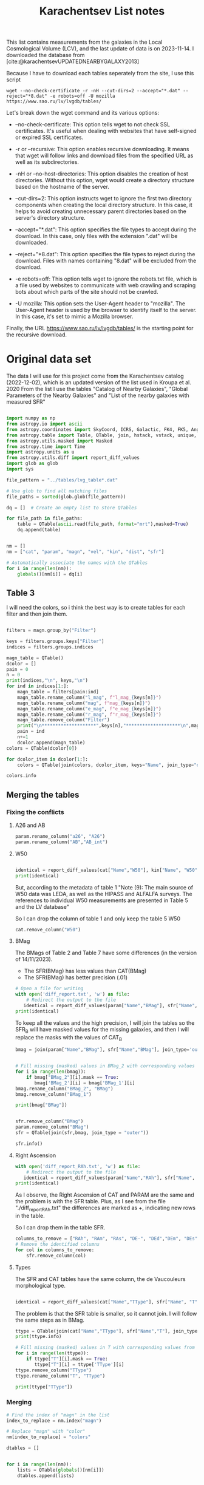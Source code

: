 #+title: Karachentsev List notes
#+startup: preview
#+bibliography: "../My Library/My Library.bib"
#+PROPERTY: header-args :lang python :eval python :exports results :tangle final.py :results output drawer :session main

This list contains measurements from the galaxies in the Local Cosmological Volume (LCV), and the last update of data is on 2023-11-14. I downloaded the database from [cite:@karachentsevUPDATEDNEARBYGALAXY2013]

Because I have to download each tables seperately from the site, I use this script



~wget --no-check-certificate -r -nH --cut-dirs=2 --accept="*.dat" --reject="*8.dat" -e robots=off -U mozilla https://www.sao.ru/lv/lvgdb/tables/~

Let's break down the wget command and its various options:

+ --no-check-certificate: This option tells wget to not check SSL certificates. It's useful when dealing with websites that have self-signed or expired SSL certificates.

+ -r or --recursive: This option enables recursive downloading. It means that wget will follow links and download files from the specified URL as well as its subdirectories.

+ -nH or --no-host-directories: This option disables the creation of host directories. Without this option, wget would create a directory structure based on the hostname of the server.

+ --cut-dirs=2: This option instructs wget to ignore the first two directory components when creating the local directory structure. In this case, it helps to avoid creating unnecessary parent directories based on the server's directory structure.

+ --accept="*.dat": This option specifies the file types to accept during the download. In this case, only files with the extension ".dat" will be downloaded.

+ --reject="*8.dat": This option specifies the file types to reject during the download. Files with names containing "8.dat" will be excluded from the download.

+ -e robots=off: This option tells wget to ignore the robots.txt file, which is a file used by websites to communicate with web crawling and scraping bots about which parts of the site should not be crawled.

+ -U mozilla: This option sets the User-Agent header to "mozilla". The User-Agent header is used by the browser to identify itself to the server. In this case, it's set to mimic a Mozilla browser.

Finally, the URL https://www.sao.ru/lv/lvgdb/tables/ is the starting point for the recursive download.


* Original data set

The data I will use for this project come from the Karachentsev  catalog (2022-12-02), which is an updated version of the list used in Kroupa et al. 2020
From the list I use the tables "Catalog of Nearby Galaxies", "Global Parameters of the Nearby Galaxies" and "List of the nearby galaxies with measured SFR"

#+begin_src python

import numpy as np
from astropy.io import ascii
from astropy.coordinates import SkyCoord, ICRS, Galactic, FK4, FK5, Angle
from astropy.table import Table, QTable, join, hstack, vstack, unique, Column, MaskedColumn, setdiff
from astropy.utils.masked import Masked
from astropy.time import Time
import astropy.units as u
from astropy.utils.diff import report_diff_values
import glob as glob
import sys

file_pattern = "../tables/lvg_table*.dat"

# Use glob to find all matching files
file_paths = sorted(glob.glob(file_pattern))

dq = []  # Create an empty list to store QTables

for file_path in file_paths:
    table = QTable(ascii.read(file_path, format="mrt"),masked=True)
    dq.append(table)
#+end_src

#+RESULTS:
:results:
[0;33mWARNING[0m: column logKLum has a unit but is kept as a MaskedColumn as an attempt to convert it to Quantity failed with:
UnitTypeError("MaskedQuantity instances require normal units, not <class 'astropy.units.function.logarithmic.DexUnit'> instances.") [astropy.table.table]
[0;33mWARNING[0m: column logM26 has a unit but is kept as a MaskedColumn as an attempt to convert it to Quantity failed with:
UnitTypeError("MaskedQuantity instances require normal units, not <class 'astropy.units.function.logarithmic.DexUnit'> instances.") [astropy.table.table]
[0;33mWARNING[0m: column logMHI has a unit but is kept as a MaskedColumn as an attempt to convert it to Quantity failed with:
UnitTypeError("MaskedQuantity instances require normal units, not <class 'astropy.units.function.logarithmic.DexUnit'> instances.") [astropy.table.table]
:end:


#+begin_src python

nm = []
nm = ["cat", "param", "magn", "vel", "kin", "dist", "sfr"]

# Automatically associate the names with the QTables
for i in range(len(nm)):
    globals()[nm[i]] = dq[i]
#+end_src

#+RESULTS:
:results:
:end:

** Table 3

I will need the colors, so i think the best way is to create tables for each filter and then join them.

#+begin_src python :results value

filters = magn.group_by("Filter")

keys = filters.groups.keys["Filter"]
indices = filters.groups.indices

magn_table = QTable()
dcolor = []
pain = 0
n = 0
print(indices,"\n", keys,"\n")
for ind in indices[1:]:
    magn_table = filters[pain:ind]
    magn_table.rename_column("l_mag", f"l_mag_{keys[n]}")
    magn_table.rename_column("mag", f"mag_{keys[n]}")
    magn_table.rename_column("e_mag", f"e_mag_{keys[n]}")
    magn_table.rename_column("r_mag", f"r_mag_{keys[n]}")
    magn_table.remove_column("Filter")
    print("\n********************",keys[n],"********************\n",magn_table.info, )
    pain = ind
    n+=1
    dcolor.append(magn_table)
colors = QTable(dcolor[0])

for dcolor_item in dcolor[1:]:
    colors = QTable(join(colors, dcolor_item, keys="Name", join_type="outer"))

colors.info
#+end_src

#+RESULTS:
:results:
<QTable length=1441>
   name    dtype  unit            description                 class      n_bad
--------- ------- ---- ---------------------------------- -------------- -----
     Name   str18      Galaxy name in well-known catalogs   MaskedColumn     0
  l_mag_B    str1                       Limit flag on mag   MaskedColumn  1441
    mag_B float64  mag   Apparent magnitude in Filter (1) MaskedQuantity     9
  e_mag_B float64  mag                   Error in mag (2) MaskedQuantity  1251
  r_mag_B   str19           Reference for mag observation   MaskedColumn     9
 l_mag_FU    str1                       Limit flag on mag   MaskedColumn  1441
   mag_FU float64  mag   Apparent magnitude in Filter (1) MaskedQuantity  1440
 e_mag_FU float64  mag                   Error in mag (2) MaskedQuantity  1441
 r_mag_FU   str19           Reference for mag observation   MaskedColumn  1440
l_mag_FUV    str1                       Limit flag on mag   MaskedColumn  1107
  mag_FUV float64  mag   Apparent magnitude in Filter (1) MaskedQuantity   314
e_mag_FUV float64  mag                   Error in mag (2) MaskedQuantity   737
r_mag_FUV   str19           Reference for mag observation   MaskedColumn   314
 l_mag_HI    str1                       Limit flag on mag   MaskedColumn  1231
   mag_HI float64  mag   Apparent magnitude in Filter (1) MaskedQuantity   496
 e_mag_HI float64  mag                   Error in mag (2) MaskedQuantity  1293
 r_mag_HI   str19           Reference for mag observation   MaskedColumn   496
 l_mag_Ha    str1                       Limit flag on mag   MaskedColumn  1311
   mag_Ha float64  mag   Apparent magnitude in Filter (1) MaskedQuantity   705
 e_mag_Ha float64  mag                   Error in mag (2) MaskedQuantity   767
 r_mag_Ha   str19           Reference for mag observation   MaskedColumn   705
 l_mag_Ks    str1                       Limit flag on mag   MaskedColumn  1441
   mag_Ks float64  mag   Apparent magnitude in Filter (1) MaskedQuantity  1081
 e_mag_Ks float64  mag                   Error in mag (2) MaskedQuantity  1095
 r_mag_Ks   str19           Reference for mag observation   MaskedColumn  1081
:end:


** Merging the tables

*** Fixing the conflicts

**** A26 and AB
#+begin_src python
param.rename_column("a26", "A26")
param.rename_column("AB","AB_int")
#+end_src

#+RESULTS:
:results:
:end:

**** W50
#+begin_src python

identical = report_diff_values(cat["Name","W50"], kin["Name", "W50"])
print(identical)
#+end_src

#+RESULTS:
:results:
          Name      W50
                   km / s
     ------------- ------
         AGC102728   21.0
          UGC12894   34.0
         PGC000083   32.0
               WLM   53.0
         And XVIII   23.0
  a>     PAndAS-03    ———
  a>     PAndAS-04    ———
  a>     PAndAS-05    ———
        ESO409-015   53.0
         AGC748778   16.0
            And XX   17.0
          UGC00064   60.0
        ESO349-031   30.0
  a>     dw0009-25    ———
           NGC0024  213.0
  a>     dw0010-25    ———
           NGC0045  172.0
           PiscesA   22.0
           NGC0055  169.0
           NGC0059   50.0
  a>    NGC 55-dw1    ———
        ESO410-005   23.0
     LV J0015-3825   59.0
  b>       And XIX   11.0
  b>        IC0010   62.0
  b>        JKB129   32.0
  b>      And XXVI   20.0
  b>         Cetus   40.0
  b>    ESO294-010   23.0
               ...    ...
  b>     AGC322463   23.0
  b>       NGC7462  183.0
  b>       NGC7640  238.0
  b>      UGC12588   90.0
           UGCA438   35.0
          Cas dSph   29.0
        ESO347-017   69.0
           Pegasus   23.0
            DDO217  117.0
            IC5332  102.0
     LV J2335-3713   29.0
           NGC7713  182.0
          UGC12713   95.0
  a>     Phoenix 2    ———
         PGC680341   48.0
           UGCA442   94.0
             KKH98   21.0
        ESO348-009   85.0
          Peg dSph   22.0
        ESO149-003   39.0
           And XXI   17.0
        Tucana III    4.0
  a>     PAndAS-01    ———
           NGC7793  172.0
  a>     PAndAS-02    ———
  a>     PGC704814    ———
          And XXIX   13.0
  a> Length = 1441 rows
   ?           ^^^
  b> Length = 816 rows
   ?          + ^
False
:end:

But, according to the metadata of table 1 "Note (9): The main source of W50 data was LEDA, as well as the HIPASS and ALFALFA surveys. The references to individual W50 measurements are presented in Table 5 and the LV database"

So I can drop the column of table 1 and only keep the table 5 W50

#+begin_src python
cat.remove_column("W50")
#+end_src

#+RESULTS:
:results:
:end:

**** BMag

The BMags of Table 2 and Table 7 have some differences (in the version of 14/11/2023).
+ The SFR(BMag) has less values than CAT(BMag)
+ The SFR(BMag) has better precision (.01)

#+begin_src python
# Open a file for writing
with open('diff_report.txt', 'w') as file:
    # Redirect the output to the file
   identical = report_diff_values(param["Name","BMag"], sfr["Name", "BMag"], rtol=0.7, atol=0.7, fileobj=file)
print(identical)
#+end_src

#+RESULTS:
:results:
False
:end:

To keep all the values and the high precision, I will join the tables so the SFR_B will have masked values for the missing galaxies, and then I will replace the masks with the values of CAT_B

#+begin_src python
bmag = join(param["Name","BMag"], sfr["Name","BMag"], join_type='outer', keys = "Name")


# Fill missing (masked) values in BMag_2 with corresponding values from BMag_1
for i in range(len(bmag)):
    if bmag["BMag_2"][i].mask == True:
       bmag['BMag_2'][i] = bmag['BMag_1'][i]
bmag.rename_column("BMag_2", "BMag")
bmag.remove_column("BMag_1")

print(bmag["BMag"])

#+end_src

#+RESULTS:
:results:
[0;33mWARNING[0m: MergeConflictWarning: In merged column 'Name' the 'description' attribute does not match (Galaxy name in well-known catalogs != Galaxy name).  Using Galaxy name for merged output [astropy.utils.metadata]
[-14.   -14.1  -11.54 ...  -9.99 -10.59 -11.38] mag
:end:

#+begin_src python

sfr.remove_column("BMag")
param.remove_column("BMag")
sfr = QTable(join(sfr,bmag, join_type = "outer"))

sfr.info()
#+end_src

#+RESULTS:
:results:
<QTable length=1441>
  name    dtype   unit                     description                        class      n_bad
-------- ------- ------ ------------------------------------------------- -------------- -----
    Name   str18                                              Galaxy name   MaskedColumn     0
     RAh float64      h                   Hour of Right Ascension (J2000) MaskedQuantity   182
     RAm float64    min                 Minute of Right Ascension (J2000) MaskedQuantity   182
     RAs float64      s                 Second of Right Ascension (J2000) MaskedQuantity   182
     DE-    str1                          Sign of the Declination (J2000)   MaskedColumn   182
     DEd float64    deg                     Degree of Declination (J2000) MaskedQuantity   182
     DEm float64 arcmin                  Arcminute of Declination (J2000) MaskedQuantity   182
     DEs float64 arcsec                  Arcsecond of Declination (J2000) MaskedQuantity   182
       T   int64                        de Vaucouleurs morphological type   MaskedColumn   183
 l_SFRHa    str1                                      Limit flag on SFRHa   MaskedColumn  1311
   SFRHa float64        H{alpha} derived integral star formation rate (1)   MaskedColumn   705
   l_PHa    str1                                        Limit flag on PHa   MaskedColumn  1311
     PHa float64            H{alpha} derived evolutionary P parameter (1)   MaskedColumn   708
   l_FHa    str1                                        Limit flag on FHa   MaskedColumn  1370
     FHa float64            H{alpha} derived evolutionary F parameter (1)   MaskedColumn   822
l_SFRFUV    str1                                     Limit flag on SFRFUV   MaskedColumn  1107
  SFRFUV float64             FUV derived integral star formation rate (1)   MaskedColumn   313
  l_PFUV    str1                                       Limit flag on PFUV   MaskedColumn  1107
    PFUV float64                 FUV derived evolutionary P parameter (1)   MaskedColumn   314
  l_FFUV    str1                                       Limit flag on FFUV   MaskedColumn  1304
    FFUV float64                 FUV derived evolutionary F parameter (1)   MaskedColumn   668
    BMag float64    mag                     Absolute B band magnitude (1) MaskedQuantity     9
:end:

**** Right Ascension

#+begin_src python
with open('diff_report_RAh.txt', 'w') as file:
    # Redirect the output to the file
   identical = report_diff_values(param["Name","RAh"], sfr["Name", "RAh"], fileobj=file)
print(identical)
#+end_src

#+RESULTS:
:results:
False
:end:

As I observe, the Right Ascension of CAT and PARAM are the same and the problem is with the SFR table. Plus, as I see from the file "./diff_report_RAh.txt" the differences are marked as +,  indicating new rows in the table.

So I can drop them in the table SFR.

#+begin_src python
columns_to_remove = ["RAh", "RAm", "RAs", "DE-", "DEd","DEm", "DEs"]
# Remove the identified columns
for col in columns_to_remove:
    sfr.remove_column(col)
#+end_src

#+RESULTS:
:results:
:end:

**** Types

The SFR and CAT tables have the same column, the de Vaucouleurs morphological type.

#+begin_src python

identical = report_diff_values(cat["Name","TType"], sfr["Name", "T"])

#+end_src

#+RESULTS:
:results:
  a>      Name     TType
  b>        Name         T
  a> ------------- -----
   ?              -
  b> ------------------ ---
   ?                   ++++
  b> 6dF J2218489-46130  --
  b>           A0554+07  10
  b>           A0952+69  10
  a>     AGC102728    10
   ?                --
  b>          AGC102728  10
   ? +++++
  b>          AGC112454   9
  b>          AGC112503   9
  b>          AGC112521  10
  b>          AGC114027  10
  b>          AGC122226   9
  b>          AGC123352  10
  b>          AGC124056  10
  b>          AGC124635  10
  b>          AGC174585  10
  b>          AGC174605  10
  b>          AGC181604  10
  b>          AGC182595   9
  b>          AGC188955  10
  b>          AGC191803   9
  b>          AGC198507   9
  b>         AGC198507A  --
  b>          AGC198508  10
  b>          AGC198691  10
  b>          AGC198712  10
  a>      UGC12894    10
  a>     PGC000083    10
  a>           WLM     9
  a>     And XVIII    -3
  a>     PAndAS-03    -3
  a>     PAndAS-04    -3
  a>     PAndAS-05    -3
  a>    ESO409-015     9
  a>     AGC748778    10
  a>        And XX    -3
  a>      UGC00064    10
  a>    ESO349-031    10
  a>     dw0009-25    -2
  a>       NGC0024     5
  a>     dw0010-25    -2
  a>       NGC0045     8
  a>       PiscesA    10
  a>       NGC0055     8
  a>       NGC0059    -3
  a>    NGC 55-dw1    -2
  a>    ESO410-005    10
  a> LV J0015-3825    10
  a>           ...   ...
   ?               --
  b>                ... ...
   ? +++++
  a>      UGC12588     8
  a>       UGCA438    10
  a>      Cas dSph    -3
  a>    ESO347-017     9
  a>       Pegasus    10
  a>        DDO217     8
  a>        IC5332     7
  a> LV J2335-3713    10
  a>       NGC7713     6
  a>      UGC12713     7
  a>     Phoenix 2    -3
  a>     PGC680341    10
  a>       UGCA442     8
  a>         KKH98    10
  a>    ESO348-009    10
  a>      Peg dSph    -3
  a>    ESO149-003    10
  a>       And XXI    -3
  a>    Tucana III    -2
  a>     PAndAS-01    -3
  a>       NGC7793     6
  a>     PAndAS-02    -3
  a>     PGC704814    10
  a>      And XXIX    -2
  b>          dw1337-41  -1
  b>          dw1338+50  -1
  b>          dw1340+45  10
  b>          dw1340-30  -2
  b>          dw1341-33  -2
  b>          dw1341-43  -1
  b>          dw1342-43  -1
  b>          dw1343+58   9
  b>          dw1343-34  -1
  b>        dw1350+5441  -1
  b>          dw1355+51  -1
  b>          dw1357-28  -1
  b>          dw1401-32  -1
  b>          dw1403-33  -1
  b>          dw1406-29  -1
  b>          dw1408+56  10
  b>          dw1409-33  -1
  b>          dw1410-34  10
  b>          dw1412+56  -1
  b>          dw1413-34  -1
  b>          dw1415-32  10
  b>          dw1416+57  -1
  b>          dw1446+58  10
  b>        dw1907-6342  -1
     Length = 1441 rows
:end:

The problem is that the SFR table is smaller, so it cannot join. I will follow the same steps as in BMag.

#+begin_src python
ttype = QTable(join(cat["Name","TType"], sfr["Name","T"], join_type='outer', keys = "Name"))
print(ttype.info)
#+end_src

#+RESULTS:
:results:
[0;33mWARNING[0m: MergeConflictWarning: In merged column 'Name' the 'description' attribute does not match (Galaxy name in well-known catalogs != Galaxy name).  Using Galaxy name for merged output [astropy.utils.metadata]
<QTable length=1441>
 name dtype            description            n_bad
----- ----- --------------------------------- -----
 Name str18                       Galaxy name     0
TType int64         Morphology type code (10)     4
    T int64 de Vaucouleurs morphological type   183
:end:

#+begin_src python
# Fill missing (masked) values in T with corresponding values from TType
for i in range(len(ttype)):
    if ttype["T"][i].mask == True:
       ttype["T"][i] = ttype['TType'][i]
ttype.remove_column("TType")
ttype.rename_column("T", "TType")

print(ttype["TType"])

#+end_src

#+RESULTS:
:results:
:end:

*** Merging


#+begin_src python
# Find the index of "magn" in the list
index_to_replace = nm.index("magn")

# Replace "magn" with "color"
nm[index_to_replace] = "colors"
#+end_src

#+RESULTS:
:results:
:end:

#+begin_src python
dtables = []


for i in range(len(nm)):
    lists = QTable(globals()[nm[i]])
    dtables.append(lists)
#+end_src

#+RESULTS:
:results:
[0;33mWARNING[0m: column logKLum has a unit but is kept as a MaskedColumn as an attempt to convert it to Quantity failed with:
UnitTypeError("MaskedQuantity instances require normal units, not <class 'astropy.units.function.logarithmic.DexUnit'> instances.") [astropy.table.table]
[0;33mWARNING[0m: column logM26 has a unit but is kept as a MaskedColumn as an attempt to convert it to Quantity failed with:
UnitTypeError("MaskedQuantity instances require normal units, not <class 'astropy.units.function.logarithmic.DexUnit'> instances.") [astropy.table.table]
[0;33mWARNING[0m: column logMHI has a unit but is kept as a MaskedColumn as an attempt to convert it to Quantity failed with:
UnitTypeError("MaskedQuantity instances require normal units, not <class 'astropy.units.function.logarithmic.DexUnit'> instances.") [astropy.table.table]
:end:

#+begin_src python

dt = dtables[0]
for data in dtables[1:]:
    dt = QTable(join(dt, data, join_type="outer"))
print(dt.info)
#+end_src

#+RESULTS:
:results:
[0;33mWARNING[0m: column logKLum has a unit but is kept as a MaskedColumn as an attempt to convert it to Quantity failed with:
UnitTypeError("MaskedQuantity instances require normal units, not <class 'astropy.units.function.logarithmic.DexUnit'> instances.") [astropy.table.table]
[0;33mWARNING[0m: column logM26 has a unit but is kept as a MaskedColumn as an attempt to convert it to Quantity failed with:
UnitTypeError("MaskedQuantity instances require normal units, not <class 'astropy.units.function.logarithmic.DexUnit'> instances.") [astropy.table.table]
[0;33mWARNING[0m: column logMHI has a unit but is kept as a MaskedColumn as an attempt to convert it to Quantity failed with:
UnitTypeError("MaskedQuantity instances require normal units, not <class 'astropy.units.function.logarithmic.DexUnit'> instances.") [astropy.table.table]
[0;33mWARNING[0m: MergeConflictWarning: In merged column 'Name' the 'description' attribute does not match (Galaxy name in well-known catalogs != Galaxy name).  Using Galaxy name for merged output [astropy.utils.metadata]
<QTable length=1441>
   name    dtype       unit                        description                        class      n_bad
--------- ------- ------------- ------------------------------------------------- -------------- -----
     Name   str18                                                     Galaxy name   MaskedColumn     0
      RAh float64             h                   Hour of Right Ascension (J2000) MaskedQuantity     0
      RAm float64           min                 Minute of Right Ascension (J2000) MaskedQuantity     0
      RAs float64             s                 Second of Right Ascension (J2000) MaskedQuantity     0
      DE-    str1                                 Sign of the Declination (J2000)   MaskedColumn     0
      DEd float64           deg                     Degree of Declination (J2000) MaskedQuantity     0
      DEm float64        arcmin                  Arcminute of Declination (J2000) MaskedQuantity     0
      DEs float64        arcsec                  Arcsecond of Declination (J2000) MaskedQuantity     0
      a26 float64        arcmin                        Major angular diameter (1) MaskedQuantity    12
      b/a float64                                        Apparent axial ratio (1)   MaskedColumn    12
       AB float64           mag                 Galactic extinction in B band (2) MaskedQuantity     1
 l_FUVmag    str1                                            Limit flag on FUVmag   MaskedColumn  1107
   FUVmag float64           mag                      GALEX FUV band magnitude (3) MaskedQuantity   313
     Bmag float64           mag                     Integral B band magnitude (4) MaskedQuantity     9
  l_Hamag    str1                                             Limit flag on Hamag   MaskedColumn  1311
    Hamag float64           mag     Integral H{alpha} line emission magnitude (5) MaskedQuantity   705
     Kmag float64           mag                     2MASS K_S_ band magnitude (6) MaskedQuantity    12
   f_Kmag    str1                                            [*] Flag on Kmag (7)   MaskedColumn   362
  l_21mag    str1                                             Limit flag on 21mag   MaskedColumn  1230
    21mag float64           mag                      H I 21 cm line magnitude (8) MaskedQuantity   496
    TType   int64                                       Morphology type code (10)   MaskedColumn     4
     Tdw1    str5                                    Dwarf galaxy morphology (11)   MaskedColumn   233
     Tdw2    str1                 Dwarf galaxy surface brightness morphology (12)   MaskedColumn   250
     RVel float64        km / s                 Heliocentric radial velocity (13) MaskedQuantity   458
      Dis float64           Mpc                                          Distance MaskedQuantity     0
    f_Dis    str4                             Method flag used to obtain Dis (14)   MaskedColumn     0
      A26 float64           kpc                         Major linear diameter (1) MaskedQuantity    12
      inc float64           deg                                       Inclination MaskedQuantity    12
       Vm float64        km / s              Amplitude of rotational velocity (2) MaskedQuantity   638
   AB_int float64           mag                    Internal B band extinction (3) MaskedQuantity    12
      SBB float64 mag / arcsec2             Average B band surface brightness (5) MaskedQuantity    12
  logKLum float64     dex(Lsun)                      Log K_S_ band luminosity (6)   MaskedColumn    12
   logM26 float64     dex(Msun)               Log mass within Holmberg radius (7)   MaskedColumn   637
 l_logMHI    str1                                            Limit flag on logMHI   MaskedColumn  1231
   logMHI float64     dex(Msun)                             Log hydrogen mass (8)   MaskedColumn   496
      VLG float64        km / s                               Radial velocity (9) MaskedQuantity   458
   Theta1 float64                                                Tidal index (10)   MaskedColumn    81
       MD   str19                                        Main disturber name (11)   MaskedColumn    81
   Theta5 float64                                        Another tidal index (12)   MaskedColumn    81
   Thetaj float64      dex(---)                Log K band luminosity density (13) MaskedQuantity   185
  l_mag_B    str1                                               Limit flag on mag   MaskedColumn  1441
    mag_B float64           mag                  Apparent magnitude in Filter (1) MaskedQuantity     9
  e_mag_B float64           mag                                  Error in mag (2) MaskedQuantity  1251
  r_mag_B   str19                                   Reference for mag observation   MaskedColumn     9
 l_mag_FU    str1                                               Limit flag on mag   MaskedColumn  1441
   mag_FU float64           mag                  Apparent magnitude in Filter (1) MaskedQuantity  1440
 e_mag_FU float64           mag                                  Error in mag (2) MaskedQuantity  1441
 r_mag_FU   str19                                   Reference for mag observation   MaskedColumn  1440
l_mag_FUV    str1                                               Limit flag on mag   MaskedColumn  1107
  mag_FUV float64           mag                  Apparent magnitude in Filter (1) MaskedQuantity   314
e_mag_FUV float64           mag                                  Error in mag (2) MaskedQuantity   737
r_mag_FUV   str19                                   Reference for mag observation   MaskedColumn   314
 l_mag_HI    str1                                               Limit flag on mag   MaskedColumn  1231
   mag_HI float64           mag                  Apparent magnitude in Filter (1) MaskedQuantity   496
 e_mag_HI float64           mag                                  Error in mag (2) MaskedQuantity  1293
 r_mag_HI   str19                                   Reference for mag observation   MaskedColumn   496
 l_mag_Ha    str1                                               Limit flag on mag   MaskedColumn  1311
   mag_Ha float64           mag                  Apparent magnitude in Filter (1) MaskedQuantity   705
 e_mag_Ha float64           mag                                  Error in mag (2) MaskedQuantity   767
 r_mag_Ha   str19                                   Reference for mag observation   MaskedColumn   705
 l_mag_Ks    str1                                               Limit flag on mag   MaskedColumn  1441
   mag_Ks float64           mag                  Apparent magnitude in Filter (1) MaskedQuantity  1081
 e_mag_Ks float64           mag                                  Error in mag (2) MaskedQuantity  1095
 r_mag_Ks   str19                                   Reference for mag observation   MaskedColumn  1081
       cz float64        km / s                             Heliocentric velocity MaskedQuantity   458
     e_cz float64        km / s                                       Error in cz MaskedQuantity   517
     r_cz   str19                                                Reference for cz   MaskedColumn   458
      W50 float64        km / s               Observed HI line width at 50% level MaskedQuantity   625
    e_W50 float64        km / s                                      Error in W50 MaskedQuantity   894
    r_W50   str19                                               Reference for W50   MaskedColumn   625
       DM float64           mag                                  Distance modulus MaskedQuantity     2
     e_DM float64           mag                                       Error in DM MaskedQuantity   836
     n_DM    str4                                 Method used to determine DM (1)   MaskedColumn     2
     r_DM   str19                                                Reference for DM   MaskedColumn     2
        T   int64                               de Vaucouleurs morphological type   MaskedColumn   183
  l_SFRHa    str1                                             Limit flag on SFRHa   MaskedColumn  1311
    SFRHa float64               H{alpha} derived integral star formation rate (1)   MaskedColumn   705
    l_PHa    str1                                               Limit flag on PHa   MaskedColumn  1311
      PHa float64                   H{alpha} derived evolutionary P parameter (1)   MaskedColumn   708
    l_FHa    str1                                               Limit flag on FHa   MaskedColumn  1370
      FHa float64                   H{alpha} derived evolutionary F parameter (1)   MaskedColumn   822
 l_SFRFUV    str1                                            Limit flag on SFRFUV   MaskedColumn  1107
   SFRFUV float64                    FUV derived integral star formation rate (1)   MaskedColumn   313
   l_PFUV    str1                                              Limit flag on PFUV   MaskedColumn  1107
     PFUV float64                        FUV derived evolutionary P parameter (1)   MaskedColumn   314
   l_FFUV    str1                                              Limit flag on FFUV   MaskedColumn  1304
     FFUV float64                        FUV derived evolutionary F parameter (1)   MaskedColumn   668
     BMag float64           mag                     Absolute B band magnitude (1) MaskedQuantity     9
:end:


#+begin_src python
dt.write('../tables/final_table.dat', format='ascii.mrt', overwrite=True)
#+end_src

#+RESULTS:
:results:
:end:

#+begin_src python

painf = QTable(ascii.read('../tables/final_table.dat', format="mrt"),masked=True)
#+end_src

#+RESULTS:
:results:
[0;33mWARNING[0m: UnitsWarning: 'dex(---)' did not parse as cds unit: At col 0, Unit 'dex' not supported by the CDS SAC standard. Did you mean de? If this is meant to be a custom unit, define it with 'u.def_unit'. To have it recognized inside a file reader or other code, enable it with 'u.add_enabled_units'. For details, see https://docs.astropy.org/en/latest/units/combining_and_defining.html [astropy.units.core]
:end:

** IDEA mapping with Color, type of galaxy, SFR, Velocity
** IDEA machine learning
*** Bands (FUV)
*** missing SFR
***
** [?] What is the W50 velocity




